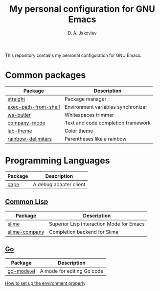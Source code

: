 #+TITLE: My personal configuration for GNU Emacs
#+AUTHOR: D. A. Jakovlev

This repository contains my personal configuration for GNU Emacs.

* Common packages

| Package              | Description                        |
|----------------------+------------------------------------|
| [[https://github.com/radian-software/straight.el][straight]]             | Package manager                    |
| [[https://github.com/purcell/exec-path-from-shell][exec-path-from-shell]] | Environment variables synchronizer |
| [[https://github.com/lewang/ws-butler][ws-butler]]            | Whitespaces trimmer                |
| [[https://github.com/company-mode/company-mode][company-mode]]         | Text and code completion framework |
| [[https://github.com/MetroWind/lab-theme][lab-theme]]            | Color theme                        |
| [[https://github.com/Fanael/rainbow-delimiters][rainbow-delimiters]]   | Parentheses like a rainbow         |


* Programming Languages

| Package | Description            |
|---------+------------------------|
| [[https://github.com/svaante/dape][dape]]    | A debug adapter client |

** [[https://common-lisp.net/][Common Lisp]]

| Package       | Description                              |
|---------------+------------------------------------------|
| [[https://github.com/slime/slime][slime]]         | Superior Lisp Interaction Mode for Emacs |
| [[https://github.com/anwyn/slime-company][slime-company]] | Completion backend for Slime             |

** [[Https://go.dev/][Go]]

| Package    | Description                |
|------------+----------------------------|
| [[https://github.com/dominikh/go-mode.el][go-mode.el]] | A mode for editing Go code |

[[file:docs/go.org][How to set up the environment properly]].
